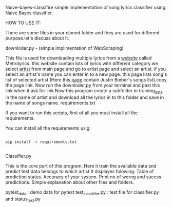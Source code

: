 Naive-bayes-classifire
simple implementation of song lyrics classifier using Naive Bayes classifier.

HOW TO USE IT:

There are some files in your cloned folder and they are used for different purpose.let's discuss about it.

downloder.py - (simple implimentation of WebScraping)

This file is used for downloading multiple lyrics from a [[http://www.metrolyrics.com][website]] called Metrolyrics. this website contain lots of lyrics with different category.we select [[http://www.metrolyrics.com/top-artists.html][artist]] from main page and go to artist page and select an artist. if you select an artist's name you can enter in to a new page. this page lists song's list of selected artist (Here this [[http://www.metrolyrics.com/justin-bieber-lyrics.html][page]] contain Justin Bieber's songs list).copy the page link.
Now run the downloder.py from your terminal and past this link when it ask for link
Now this program create a subfolder in training_data in the name of artist and download all the lyrics in to this folder and save in the name of songs name.
requirements.txt

If you want to run this scripts, first of all you must install all the requirements.

You can install all the requirements usig:

#+BEGIN_SRC

pip install -r requirements.txt

#+END_SRC

Classifier.py

This is the core part of this program.
Here it train the available data and predict test data belongs to which artist It displayes folowing:
Table of prediction status.
Accuracy of your system.
Print no of worng and sucess predictions.
Simple explanation about other files and folders.

pytest_data : demo data for pytest
test_classifier.py : test file for classifier.py and status_test.py
